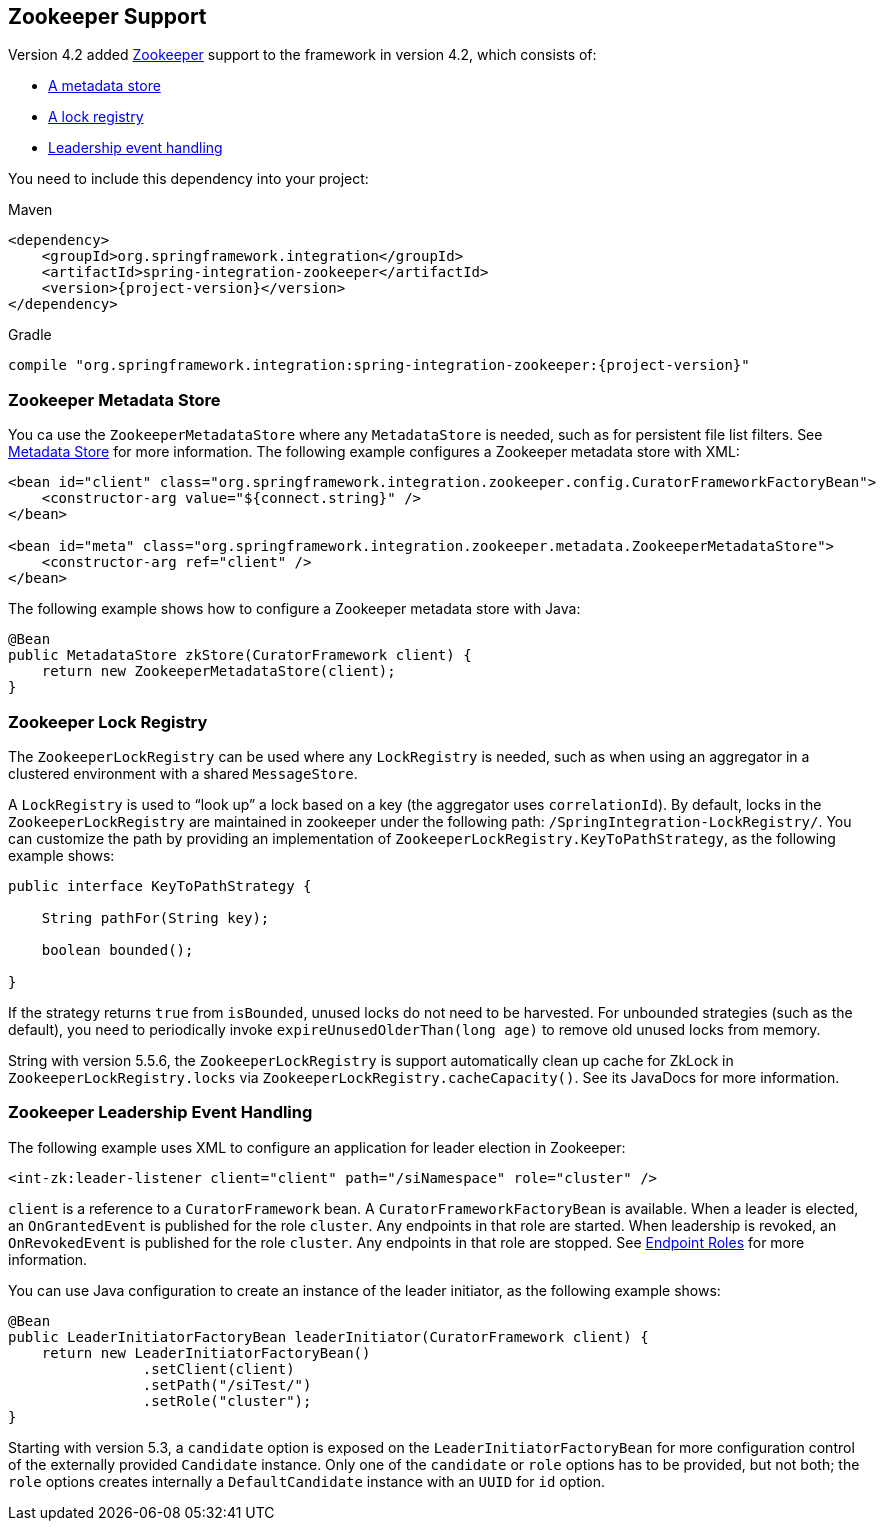 [[zookeeper]]
== Zookeeper Support

Version 4.2 added https://zookeeper.apache.org/[Zookeeper] support to the framework in version 4.2, which consists of:

* <<zk-metadata-store,A metadata store>>
* <<zk-lock-registry,A lock registry>>
* <<zk-leadership,Leadership event handling>>

You need to include this dependency into your project:

====
.Maven
[source, xml, subs="normal"]
----
<dependency>
    <groupId>org.springframework.integration</groupId>
    <artifactId>spring-integration-zookeeper</artifactId>
    <version>{project-version}</version>
</dependency>
----

.Gradle
[source, groovy, subs="normal"]
----
compile "org.springframework.integration:spring-integration-zookeeper:{project-version}"
----
====

[[zk-metadata-store]]
=== Zookeeper Metadata Store

You ca use the `ZookeeperMetadataStore` where any `MetadataStore` is needed, such as for persistent file list filters.
See <<./meta-data-store.adoc#metadata-store,Metadata Store>> for more information.
The following example configures a Zookeeper metadata store with XML:

====
[source, xml]
----
<bean id="client" class="org.springframework.integration.zookeeper.config.CuratorFrameworkFactoryBean">
    <constructor-arg value="${connect.string}" />
</bean>

<bean id="meta" class="org.springframework.integration.zookeeper.metadata.ZookeeperMetadataStore">
    <constructor-arg ref="client" />
</bean>
----
====

The following example shows how to configure a Zookeeper metadata store with Java:

====
[source, java]
----
@Bean
public MetadataStore zkStore(CuratorFramework client) {
    return new ZookeeperMetadataStore(client);
}
----
====

[[zk-lock-registry]]
=== Zookeeper Lock Registry

The `ZookeeperLockRegistry` can be used where any `LockRegistry` is needed, such as when using an aggregator in a clustered environment with a shared `MessageStore`.

A `LockRegistry` is used to "`look up`" a lock based on a key (the aggregator uses `correlationId`).
By default, locks in the `ZookeeperLockRegistry` are maintained in zookeeper under the following path: `/SpringIntegration-LockRegistry/`.
You can customize the path by providing an implementation of `ZookeeperLockRegistry.KeyToPathStrategy`, as the following example shows:

====
[source, java]
----
public interface KeyToPathStrategy {

    String pathFor(String key);

    boolean bounded();

}
----
====

If the strategy returns `true` from `isBounded`, unused locks do not need to be harvested.
For unbounded strategies (such as the default), you need to periodically invoke `expireUnusedOlderThan(long age)` to remove old unused locks from memory.

String with version 5.5.6, the `ZookeeperLockRegistry` is support automatically clean up cache for ZkLock in `ZookeeperLockRegistry.locks` via `ZookeeperLockRegistry.cacheCapacity()`.
See its JavaDocs for more information.

[[zk-leadership]]
=== Zookeeper Leadership Event Handling

The following example uses XML to configure an application for leader election in Zookeeper:

====
[source, xml]
----
<int-zk:leader-listener client="client" path="/siNamespace" role="cluster" />
----
====

`client` is a reference to a `CuratorFramework` bean.
A `CuratorFrameworkFactoryBean` is available.
When a leader is elected, an `OnGrantedEvent` is published for the role `cluster`.
Any endpoints in that role are started.
When leadership is revoked, an `OnRevokedEvent` is published for the role `cluster`.
Any endpoints in that role are stopped.
See <<./endpoint.adoc#endpoint-roles,Endpoint Roles>> for more information.

You can use Java configuration to create an instance of the leader initiator, as the following example shows:

====
[source, java]
----
@Bean
public LeaderInitiatorFactoryBean leaderInitiator(CuratorFramework client) {
    return new LeaderInitiatorFactoryBean()
                .setClient(client)
                .setPath("/siTest/")
                .setRole("cluster");
}
----
====

Starting with version 5.3, a `candidate` option is exposed on the `LeaderInitiatorFactoryBean` for more configuration control of the externally provided `Candidate` instance.
Only one of the `candidate` or `role` options has to be provided, but not both; the `role` options creates internally a `DefaultCandidate` instance with an `UUID` for `id` option.
